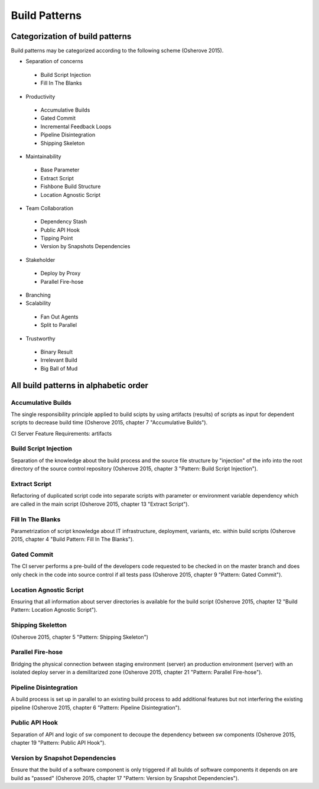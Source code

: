 .. _build_patterns:

**************
Build Patterns
**************

Categorization of build patterns
================================

Build patterns may be categorized according to the following scheme (Osherove 2015).

- Separation of concerns

 - Build Script Injection

 - Fill In The Blanks

- Productivity

 - Accumulative Builds

 - Gated Commit

 - Incremental Feedback Loops

 - Pipeline Disintegration

 - Shipping Skeleton

- Maintainability

 - Base Parameter

 - Extract Script

 - Fishbone Build Structure

 - Location Agnostic Script

- Team Collaboration

 - Dependency Stash

 - Public API Hook

 - Tipping Point

 - Version by Snapshots Dependencies

- Stakeholder

 - Deploy by Proxy

 - Parallel Fire-hose

- Branching

- Scalability

 - Fan Out Agents

 - Split to Parallel

- Trustworthy

 - Binary Result

 - Irrelevant Build

 - Big Ball of Mud

All build patterns in alphabetic order
======================================

.. accumulative_buils:

Accumulative Builds
-------------------

The single responsibility principle applied to build scipts by using artifacts (results) of scripts as input for dependent scripts to decrease build time (Osherove 2015, chapter 7 "Accumulative Builds").

CI Server Feature Requirements: artifacts

Build Script Injection
----------------------

Separation of the knowledge about the build process and the source file structure by "injection" of the info into the root directory of the source control repository (Osherove 2015, chapter 3 "Pattern: Build Script Injection").

Extract Script
--------------

Refactoring of duplicated script code into separate scripts with parameter or environment variable dependency which are called in the main script (Osherove 2015, chapter 13 "Extract Script").

Fill In The Blanks
------------------

Parametrization of script knowledge about IT infrastructure, deployment, variants, etc. within build scripts (Osherove 2015, chapter 4 "Build Pattern: Fill In The Blanks").

Gated Commit
------------

The CI server performs a pre-build of the developers code requested to be checked in on the master branch and does only check in the code into source control if all tests pass (Osherove 2015, chapter 9 "Pattern: Gated Commit").

Location Agnostic Script
------------------------

Ensuring that all information about server directories is available for the build script (Osherove 2015, chapter 12 "Build Pattern: Location Agnostic Script").

Shipping Skeletton
------------------

(Osherove 2015, chapter 5 "Pattern: Shipping Skeleton")

Parallel Fire-hose
------------------

Bridging the physical connection between staging environment (server) an production environment (server) with an isolated deploy server in a demilitarized zone (Osherove 2015, chapter 21 "Pattern: Parallel Fire-hose").

Pipeline Disintegration
-----------------------

A build process is set up in parallel to an existing build process to add additional features but not interfering the existing pipeline (Osherove 2015, chapter 6 "Pattern: Pipeline Disintegration").

Public API Hook
---------------

Separation of API and logic of sw component to decoupe the dependency between sw components (Osherove 2015, chapter 19 "Pattern: Public API Hook").

Version by Snapshot Dependencies
--------------------------------

Ensure that the build of a software component is only triggered if all builds of software components it depends on are build as "passed" (Osherove 2015, chapter 17 "Pattern: Version by Snapshot Dependencies").

